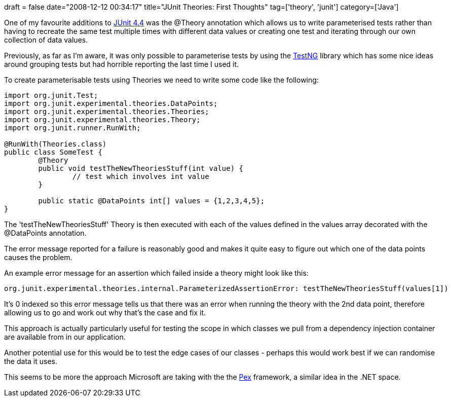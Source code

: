 +++
draft = false
date="2008-12-12 00:34:17"
title="JUnit Theories: First Thoughts"
tag=['theory', 'junit']
category=['Java']
+++

One of my favourite additions to http://www.testingreflections.com/node/view/5736[JUnit 4.4] was the @Theory annotation which allows us to write parameterised tests rather than having to recreate the same test multiple times with different data values or creating one test and iterating through our own collection of data values.

Previously, as far as I'm aware, it was only possible to parameterise tests by using the http://testng.org/doc/[TestNG] library which has some nice ideas around grouping tests but had horrible reporting the last time I used it.

To create parameterisable tests using Theories we need to write some code like the following:

[source,java]
----

import org.junit.Test;
import org.junit.experimental.theories.DataPoints;
import org.junit.experimental.theories.Theories;
import org.junit.experimental.theories.Theory;
import org.junit.runner.RunWith;

@RunWith(Theories.class)
public class SomeTest {
	@Theory
	public void testTheNewTheoriesStuff(int value) {
		// test which involves int value	
	}

	public static @DataPoints int[] values = {1,2,3,4,5};
}
----

The 'testTheNewTheoriesStuff' Theory is then executed with each of the values defined in the values array decorated with the @DataPoints annotation.

The error message reported for a failure is reasonably good and makes it quite easy to figure out which one of the data points causes the problem.

An example error message for an assertion which failed inside a theory might look like this:

[source,text]
----

org.junit.experimental.theories.internal.ParameterizedAssertionError: testTheNewTheoriesStuff(values[1])
----

It's 0 indexed so this error message tells us that there was an error when running the theory with the 2nd data point, therefore allowing us to go and work out why that's the case and fix it.

This approach is actually particularly useful for testing the scope in which classes we pull from a dependency injection container are available from in our application.

Another potential use for this would be to test the edge cases of our classes - perhaps this would work best if we can randomise the data it uses.

This seems to be more the approach Microsoft are taking with the the http://research.microsoft.com/Pex/[Pex] framework, a similar idea in the .NET space.
